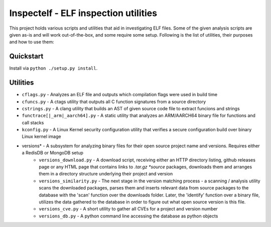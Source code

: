 Inspectelf - ELF inspection utilities
========

This project holds various scripts and utilities that aid in investigating ELF files.
Some of the given analysis scripts are given as-is and will work out-of-the-box, and some
require some setup. Following is the list of utilities, their purposes and how to use them:

Quickstart
----------
Install via ``python ./setup.py install``.

Utilities
---------
* ``cflags.py`` - Analyzes an ELF file and outputs which compilation flags were used in build time
* ``cfuncs.py`` - A ctags utility that outputs all C function signatures from a source directory
* ``cstrings.py`` - A clang utility that builds an AST of given source code file to extract funcions and strings
* ``functrace[|_arm|_aarch64].py`` - A static utility that analyzes an ARM/AARCH64 binary file for functions and call stacks
* ``kconfig.py`` - A Linux Kernel security configuration utility that verifies a secure configuration build over binary Linux kernel image
- versions* - A subsystem for analyzing binary files for their open source project name and versions. Requires either a RedisDB or MongoDB setup
    * ``versions_download.py`` - A download script, receiving either an HTTP directory listing, github releases page or any HTML page that contains links to *.tar.gz *source* packages, downloads them and arranges them in a directory structure underlying their project and version
    * ``versions_similarity.py`` - The next stage in the version matching process - a scanning / analysis utility scans the downloaded packages, parses them and inserts relevant data from source packages to the database with the 'scan' function over the downloads folder. Later, the 'identify' function over a binary file, utilizes the data gathered to the database in order to figure out what open source version is this file. 
    * ``versions_cve.py`` - A short utility to gather all CVEs for a project and version number
    * ``versions_db.py`` - A python command line accessing the database as python objects
